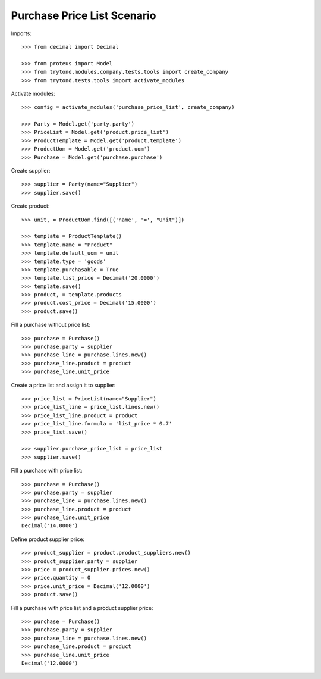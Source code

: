 ============================
Purchase Price List Scenario
============================

Imports::

    >>> from decimal import Decimal

    >>> from proteus import Model
    >>> from trytond.modules.company.tests.tools import create_company
    >>> from trytond.tests.tools import activate_modules

Activate modules::

    >>> config = activate_modules('purchase_price_list', create_company)

    >>> Party = Model.get('party.party')
    >>> PriceList = Model.get('product.price_list')
    >>> ProductTemplate = Model.get('product.template')
    >>> ProductUom = Model.get('product.uom')
    >>> Purchase = Model.get('purchase.purchase')

Create supplier::

    >>> supplier = Party(name="Supplier")
    >>> supplier.save()

Create product::

    >>> unit, = ProductUom.find([('name', '=', "Unit")])

    >>> template = ProductTemplate()
    >>> template.name = "Product"
    >>> template.default_uom = unit
    >>> template.type = 'goods'
    >>> template.purchasable = True
    >>> template.list_price = Decimal('20.0000')
    >>> template.save()
    >>> product, = template.products
    >>> product.cost_price = Decimal('15.0000')
    >>> product.save()

Fill a purchase without price list::

    >>> purchase = Purchase()
    >>> purchase.party = supplier
    >>> purchase_line = purchase.lines.new()
    >>> purchase_line.product = product
    >>> purchase_line.unit_price

Create a price list and assign it to supplier::

    >>> price_list = PriceList(name="Supplier")
    >>> price_list_line = price_list.lines.new()
    >>> price_list_line.product = product
    >>> price_list_line.formula = 'list_price * 0.7'
    >>> price_list.save()

    >>> supplier.purchase_price_list = price_list
    >>> supplier.save()

Fill a purchase with price list::

    >>> purchase = Purchase()
    >>> purchase.party = supplier
    >>> purchase_line = purchase.lines.new()
    >>> purchase_line.product = product
    >>> purchase_line.unit_price
    Decimal('14.0000')

Define product supplier price::

    >>> product_supplier = product.product_suppliers.new()
    >>> product_supplier.party = supplier
    >>> price = product_supplier.prices.new()
    >>> price.quantity = 0
    >>> price.unit_price = Decimal('12.0000')
    >>> product.save()

Fill a purchase with price list and a product supplier price::

    >>> purchase = Purchase()
    >>> purchase.party = supplier
    >>> purchase_line = purchase.lines.new()
    >>> purchase_line.product = product
    >>> purchase_line.unit_price
    Decimal('12.0000')
